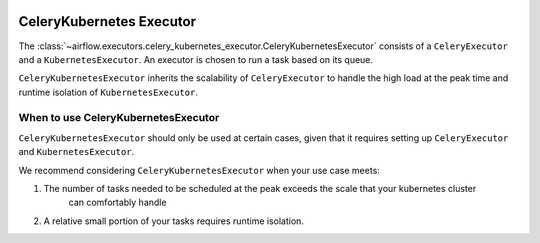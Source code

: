  .. Licensed to the Apache Software Foundation (ASF) under one
    or more contributor license agreements.  See the NOTICE file
    distributed with this work for additional information
    regarding copyright ownership.  The ASF licenses this file
    to you under the Apache License, Version 2.0 (the
    "License"); you may not use this file except in compliance
    with the License.  You may obtain a copy of the License at

 ..   http://www.apache.org/licenses/LICENSE-2.0

 .. Unless required by applicable law or agreed to in writing,
    software distributed under the License is distributed on an
    "AS IS" BASIS, WITHOUT WARRANTIES OR CONDITIONS OF ANY
    KIND, either express or implied.  See the License for the
    specific language governing permissions and limitations
    under the License.


.. _executor:CeleryKubernetesExecutor:

CeleryKubernetes Executor
=========================

The :class:`~airflow.executors.celery_kubernetes_executor.CeleryKubernetesExecutor` consists of a ``CeleryExecutor`` and
a ``KubernetesExecutor``. An executor is chosen to run a task based on its queue.

``CeleryKubernetesExecutor`` inherits the scalability of ``CeleryExecutor`` to
handle the high load at the peak time and runtime isolation of ``KubernetesExecutor``.


When to use CeleryKubernetesExecutor
####################################

``CeleryKubernetesExecutor`` should only be used at certain cases, given that
it requires setting up ``CeleryExecutor`` and ``KubernetesExecutor``.

We recommend considering ``CeleryKubernetesExecutor`` when your use case meets:

1. The number of tasks needed to be scheduled at the peak exceeds the scale that your kubernetes cluster
    can comfortably handle

2. A relative small portion of your tasks requires runtime isolation.
